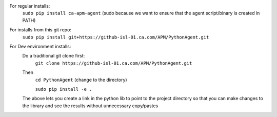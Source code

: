 For regular installs:
    ``sudo pip install ca-apm-agent`` (sudo because we want to ensure that the agent script/binary is created in PATH)
For installs from this git repo:
    ``sudo pip install git+https://github-isl-01.ca.com/APM/PythonAgent.git``
For Dev environment installs:
    Do a traditional git clone first:
        ``git clone https://github-isl-01.ca.com/APM/PythonAgent.git``
    Then
        ``cd PythonAgent`` (change to the directory)

        ``sudo pip install -e .``
    The above lets you create a link in the python lib to point to the project directory so that you can make changes to
    the library and see the results without unnecessary copy/pastes
